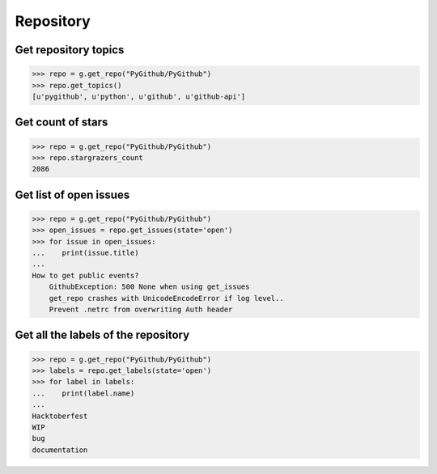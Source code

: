 Repository
==========

Get repository topics
---------------------

.. code-block:: python

    >>> repo = g.get_repo("PyGithub/PyGithub")
    >>> repo.get_topics()
    [u'pygithub', u'python', u'github', u'github-api']

Get count of stars
------------------

.. code-block:: python

    >>> repo = g.get_repo("PyGithub/PyGithub")
    >>> repo.stargrazers_count
    2086

Get list of open issues
--------------------------

.. code-block:: python

    >>> repo = g.get_repo("PyGithub/PyGithub")
    >>> open_issues = repo.get_issues(state='open')
    >>> for issue in open_issues:
    ...    print(issue.title)
    ...
    How to get public events?
	GithubException: 500 None when using get_issues
	get_repo crashes with UnicodeEncodeError if log level..
	Prevent .netrc from overwriting Auth header

Get all the labels of the repository
------------------------------------

.. code-block:: python

    >>> repo = g.get_repo("PyGithub/PyGithub")
    >>> labels = repo.get_labels(state='open')
    >>> for label in labels:
    ...    print(label.name)
    ...
    Hacktoberfest
    WIP
    bug
    documentation
